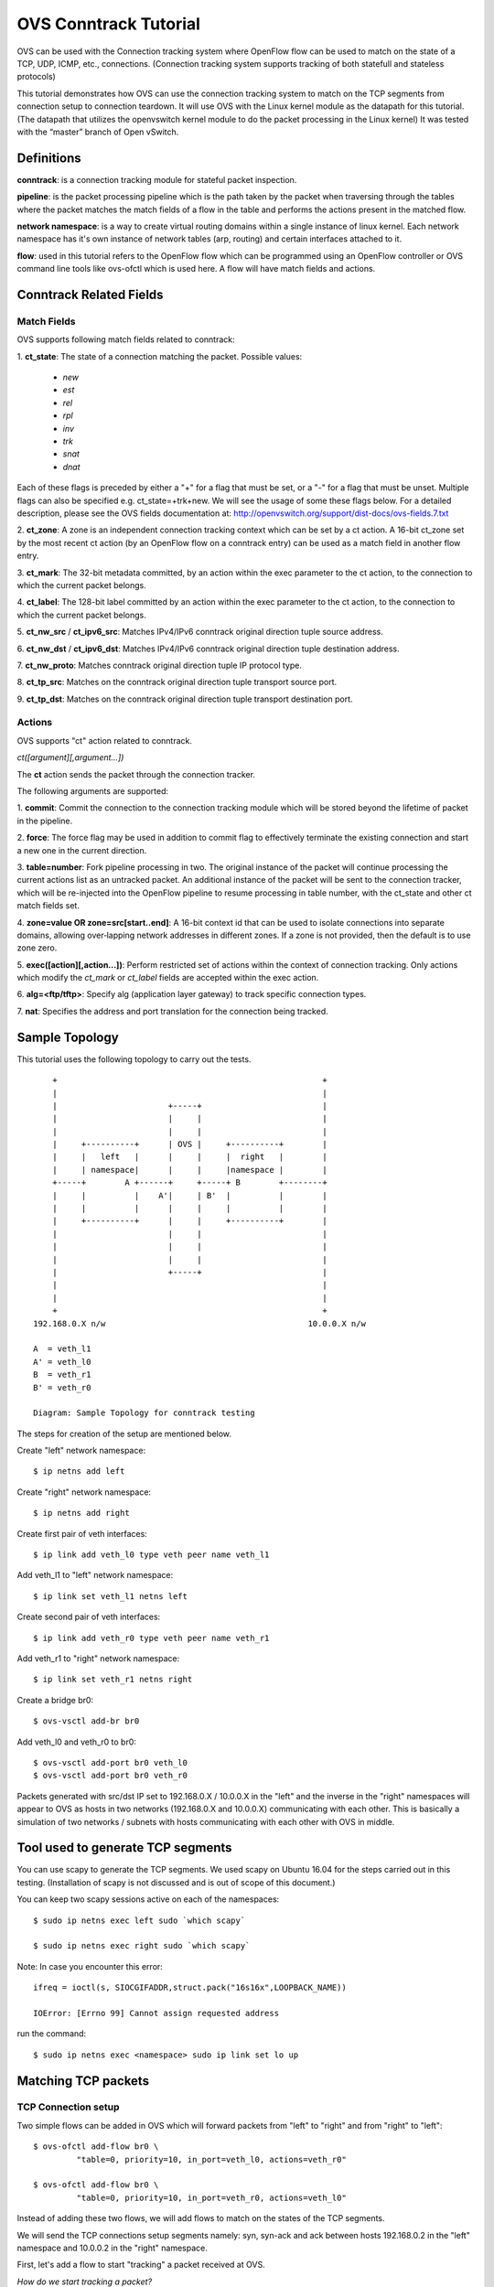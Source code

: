 ..
      Licensed under the Apache License, Version 2.0 (the "License"); you may
      not use this file except in compliance with the License. You may obtain
      a copy of the License at

          http://www.apache.org/licenses/LICENSE-2.0

      Unless required by applicable law or agreed to in writing, software
      distributed under the License is distributed on an "AS IS" BASIS, WITHOUT
      WARRANTIES OR CONDITIONS OF ANY KIND, either express or implied. See the
      License for the specific language governing permissions and limitations
      under the License.

      Convention for heading levels in Open vSwitch documentation:

      =======  Heading 0 (reserved for the title in a document)
      -------  Heading 1
      ~~~~~~~  Heading 2
      +++++++  Heading 3
      '''''''  Heading 4

      Avoid deeper levels because they do not render well.

======================
OVS Conntrack Tutorial
======================

OVS can be used with the Connection tracking system
where OpenFlow flow can be used to match on the state of a TCP, UDP, ICMP,
etc., connections. (Connection tracking system supports tracking of both
statefull and stateless protocols)

This tutorial demonstrates how OVS can use the connection tracking system
to match on the TCP segments from connection setup to connection teardown.
It will use OVS with the Linux kernel module as the datapath for this
tutorial. (The datapath that utilizes the openvswitch kernel module to do
the packet processing in the Linux kernel)
It was tested with the “master” branch of Open vSwitch.

Definitions
-----------

**conntrack**: is a connection tracking module for stateful packet
inspection.

**pipeline**: is the packet processing pipeline which is the path taken by
the packet when traversing through the tables where the packet matches the
match fields of a flow in the table and performs the actions present in
the matched flow.

**network namespace**: is a way to create virtual routing domains within
a single instance of linux kernel.  Each network namespace has it's own
instance of network tables (arp, routing) and certain interfaces attached
to it.

**flow**: used in this tutorial refers to the OpenFlow flow which can be
programmed using an OpenFlow controller or OVS command line tools like
ovs-ofctl which is used here.  A flow will have match fields and actions.

Conntrack Related Fields
------------------------

Match Fields
~~~~~~~~~~~~
OVS supports following match fields related to conntrack:

1. **ct_state**:
The state of a connection matching the packet.
Possible values:

    - *new*
    - *est*
    - *rel*
    - *rpl*
    - *inv*
    - *trk*
    - *snat*
    - *dnat*

Each of these flags is preceded by either a "+" for a flag that
must be set, or a "-" for a flag that must be unset.
Multiple flags can also be specified e.g. ct_state=+trk+new.
We will see the usage of some these flags below. For a detailed
description, please see the OVS fields documentation at:
http://openvswitch.org/support/dist-docs/ovs-fields.7.txt

2. **ct_zone**: A zone is an independent connection tracking context which can
be set by a ct action.
A 16-bit ct_zone set by the most recent ct action (by an OpenFlow
flow on a conntrack entry) can be used as a match field in
another flow entry.

3. **ct_mark**:
The 32-bit metadata committed, by an action within the exec
parameter to the ct action, to the connection to which the
current packet belongs.

4. **ct_label**:
The 128-bit label committed by an action within the exec parameter to
the ct action, to the connection to which the current packet
belongs.

5.  **ct_nw_src** /  **ct_ipv6_src**:
Matches IPv4/IPv6 conntrack original direction tuple
source address.

6.  **ct_nw_dst** / **ct_ipv6_dst**:
Matches IPv4/IPv6 conntrack original direction tuple destination address.

7. **ct_nw_proto**:
Matches conntrack original direction tuple IP protocol type.

8. **ct_tp_src**:
Matches on the conntrack original direction tuple
transport source port.

9. **ct_tp_dst**:
Matches on the conntrack original direction tuple
transport destination port.


Actions
~~~~~~~
OVS supports "ct" action related to conntrack.

*ct([argument][,argument...])*

The **ct** action sends the packet through the connection tracker.

The following arguments are supported:

1. **commit**:
Commit the connection to the connection tracking module which
will be stored beyond the lifetime of packet in the pipeline.

2. **force**:
The force flag may be used in addition to commit flag to effectively
terminate the existing connection and start a new one in the
current direction.

3. **table=number**:
Fork pipeline processing in two. The original instance of the packet
will continue processing the current actions list as an untracked packet.
An additional instance of the packet will be sent to the connection
tracker, which will be re-injected into the OpenFlow pipeline to resume
processing in table number, with the ct_state and other ct match fields set.

4. **zone=value OR
zone=src[start..end]**:
A 16-bit context id that can be used to isolate connections into separate
domains, allowing over‐lapping network addresses in different zones. If a
zone is not provided, then the default is to use zone zero.

5. **exec([action][,action...])**:
Perform restricted set of actions within the context of connection tracking.
Only actions which modify the *ct_mark* or *ct_label* fields are accepted
within the exec action.

6. **alg=<ftp/tftp>**:
Specify alg (application layer gateway) to track specific connection
types.

7. **nat**:
Specifies the address and port translation for the connection being tracked.



Sample Topology
---------------
This tutorial uses the following topology to carry out the tests.

::

         +                                                       +
         |                                                       |
         |                       +-----+                         |
         |                       |     |                         |
         |                       |     |                         |
         |     +----------+      | OVS |     +----------+        |
         |     |   left   |      |     |     |  right   |        |
         |     | namespace|      |     |     |namespace |        |
         +-----+        A +------+     +-----+ B        +--------+
         |     |          |    A'|     | B'  |          |        |
         |     |          |      |     |     |          |        |
         |     +----------+      |     |     +----------+        |
         |                       |     |                         |
         |                       |     |                         |
         |                       |     |                         |
         |                       +-----+                         |
         |                                                       |
         |                                                       |
         +                                                       +
     192.168.0.X n/w                                          10.0.0.X n/w

     A  = veth_l1
     A' = veth_l0
     B  = veth_r1
     B' = veth_r0

     Diagram: Sample Topology for conntrack testing


The steps for creation of the setup are mentioned below.

Create "left" network namespace::

  $ ip netns add left

Create "right" network namespace::

  $ ip netns add right

Create first pair of veth interfaces::

  $ ip link add veth_l0 type veth peer name veth_l1

Add veth_l1 to "left" network namespace::

  $ ip link set veth_l1 netns left

Create second pair of veth interfaces::

  $ ip link add veth_r0 type veth peer name veth_r1

Add veth_r1 to "right" network namespace::

  $ ip link set veth_r1 netns right

Create a bridge br0::

  $ ovs-vsctl add-br br0

Add veth_l0 and veth_r0 to br0::

  $ ovs-vsctl add-port br0 veth_l0
  $ ovs-vsctl add-port br0 veth_r0


Packets generated with src/dst IP set to 192.168.0.X / 10.0.0.X
in the "left" and the inverse in the "right" namespaces
will appear to OVS as hosts in two networks (192.168.0.X and 10.0.0.X)
communicating with each other.
This is basically a simulation of two networks / subnets with hosts
communicating with each other with OVS in middle.

Tool used to generate TCP segments
----------------------------------
You can use scapy to generate the TCP segments. We used scapy on Ubuntu 16.04
for the steps carried out in this testing.
(Installation of scapy is not discussed and is out of scope of this document.)

You can keep two scapy sessions active on each of the namespaces::

     $ sudo ip netns exec left sudo `which scapy`

     $ sudo ip netns exec right sudo `which scapy`

Note: In case you encounter this error::

    ifreq = ioctl(s, SIOCGIFADDR,struct.pack("16s16x",LOOPBACK_NAME))

    IOError: [Errno 99] Cannot assign requested address

run the command::

    $ sudo ip netns exec <namespace> sudo ip link set lo up


Matching TCP packets
--------------------

TCP Connection setup
~~~~~~~~~~~~~~~~~~~~
Two simple flows can be added in OVS which will forward
packets from "left" to "right" and from "right" to "left"::

     $ ovs-ofctl add-flow br0 \
              "table=0, priority=10, in_port=veth_l0, actions=veth_r0"

     $ ovs-ofctl add-flow br0 \
              "table=0, priority=10, in_port=veth_r0, actions=veth_l0"

Instead of adding these two flows, we will add flows to match on the
states of the TCP segments.

We will send the TCP connections setup segments namely:
syn, syn-ack and ack between hosts 192.168.0.2 in the "left" namespace and
10.0.0.2 in the "right" namespace.

First, let's add a flow to start "tracking" a packet received at OVS.

*How do we start tracking a packet?*

To start tracking a packet, it first needs to match a flow, which has action
as "ct".  This action sends the packet through the connection tracker.  To
identify that a packet is an "untracked" packet, the ct_state in the flow
match filed must be set to "-trk", which means it is not a tracked packet.
Once the packet is sent to the connection tracker, then only we will know about
its conntrack state.  (i.e. whether this packet represents start of a new
connection or the packet belongs to an existing connection or it is
a malformed packet and so on.)

Let's add that flow::

     (flow #1)
     $ ovs-ofctl add-flow br0 \
        "table=0, priority=50, ct_state=-trk, tcp, in_port=veth_l0, actions=ct(table=0)"

A TCP syn packet sent from "left" namespace will match flow #1
because the packet is coming to OVS from veth_l0 port and it is not being
tracked.  (as the packet just entered OVS. All packets entering OVS for the
first time are "untracked")
The flow will send the packet to the connection tracker due to the action "ct".
Also "table=0" in the "ct" action forks the pipeline processing in two.  The
original instance of packet will continue processing the current action list
as untracked packet. (Since there are no actions after this, the original
packet gets dropped.)
The forked instance of the packet will be sent to the  connection  tracker,
which will be re-injected into the OpenFlow pipeline to resume processing
in table number, with the ct_state and other ct match fields set.
In this case, the packet with the ct_state and other ct match fields comes back
to table 0.

Next, we add a flow to match on the packet coming back from conntrack::

    (flow #2)
    $ ovs-ofctl add-flow br0 \
        "table=0, priority=50, ct_state=+trk+new, tcp, in_port=veth_l0, actions=ct(commit),veth_r0"

Now that the packet is coming back from conntrack, the ct_state would have
the "trk" set.
Also, if this is the first packet of the TCP connection, the ct_state "new"
would be set. (Which is the condition here as there does not exist any TCP
connection between hosts 192.168.0.2 and 10.0.0.2)
The ct argument "commit" will commit the connection to the connection tracking
module.  The significance of this action is that the information about the
connection will now be stored beyond the lifetime of the packet in the
pipeline.

Let's send the TCP syn segment using scapy (at the "left" scapy session)
(flags=0x02 is syn)::

    $ >>> sendp(Ether()/IP(src="192.168.0.2", dst="10.0.0.2")/TCP(sport=1024, dport=2048, flags=0x02, seq=100), iface="veth_l1")

This packet will match flow #1 and flow #2.

The conntrack module will now have an entry for this connection::

    $ ovs-appctl dpctl/dump-conntrack | grep "192.168.0.2"
    tcp,orig=(src=192.168.0.2,dst=10.0.0.2,sport=1024,dport=2048),reply=(src=10.0.0.2,dst=192.168.0.2,sport=2048,dport=1024),protoinfo=(state=SYN_SENT)


Note: At this stage, if the TCP syn packet is re-transmitted, it will again
match flow #1 (since a new packet is untracked) and it will match flow #2.
The reason it will match flow #2 is that although conntrack has information
about the connection, but it is not in established state, therefore it matches
the "new" state again.

Next for the TCP syn-ack from the opposite/server direction, we need
following flows at OVS::

    (flow #3)
    $ ovs-ofctl add-flow br0 \
        "table=0, priority=50, ct_state=-trk, tcp, in_port=veth_r0, actions=ct(table=0)"
    (flow #4)
    $ ovs-ofctl add-flow br0 \
        "table=0, priority=50, ct_state=+trk+est, tcp, in_port=veth_r0, actions=veth_l0"


flow #3 matches untracked packets coming back from server (10.0.0.2) and sends
this to conntrack. (Alternatively, we could have also combined
flow #1 and flow #3 into one flow by not having the "in_port" match)

The syn-ack packet which has now gone through the conntrack has the ct_state of
"est".

Note: Conntrack puts the ct_state of the connection to "est" state when
it sees bidirectional traffic, but till it does not get the third ack from
client, it puts a short cleanup timer on the conntrack entry.

Sending TCP syn-ack segment using scapy (at the "right" scapy session)
(flags=0x12 is ack and syn)::

    $ >>> sendp(Ether()/IP(src="10.0.0.2", dst="192.168.0.2")/TCP(sport=2048, dport=1024, flags=0x12, seq=200, ack=101), iface="veth_r1")

This packet will match flow #3 and flow #4.

conntrack entry::

     $ ovs-appctl dpctl/dump-conntrack | grep "192.168.0.2"

     tcp,orig=(src=192.168.0.2,dst=10.0.0.2,sport=1024,dport=2048),reply=(src=10.0.0.2,dst=192.168.0.2,sport=2048,dport=1024),protoinfo=(state=ESTABLISHED)

The conntrack state is "ESTABLISHED" on receiving just syn and syn-ack packets,
but at this point if it does not receive the third ack (from client), the
connection gets cleared up from conntrack quickly.

Next, for a TCP ack from client direction, we can add following flows to
match on the packet::

    (flow #5)
    $ ovs-ofctl add-flow br0 \
        "table=0, priority=50, ct_state=+trk+est, tcp, in_port=veth_l0, actions=veth_r0"

Send the third TCP ack segment using scapy (at the "left" scapy session)
(flags=0x10 is ack)::

    $ >>> sendp(Ether()/IP(src="192.168.0.2", dst="10.0.0.2")/TCP(sport=1024, dport=2048, flags=0x10, seq=101, ack=201), iface="veth_l1")

This packet will match on flow #1 and flow #5.


conntrack entry::

    $ ovs-appctl dpctl/dump-conntrack | grep "192.168.0.2"

     tcp,orig=(src=192.168.0.2,dst=10.0.0.2,sport=1024,dport=2048), \
         reply=(src=10.0.0.2,dst=192.168.0.2,sport=2048,dport=1024), \
                                         protoinfo=(state=ESTABLISHED)

The conntrck state stays in "ESTABLISHED" state, but now since it has received
the ack from client, it will stay in this state for a longer time even without
receiving any data on this connection.

TCP Data
~~~~~~~~
When a data segment, carrying one byte of TCP payload, is sent from
192.168.0.2 to 10.0.0.2, the packet carrying the segment would hit flow #1
and then flow #5.

Send a TCP segment with one byte data using scapy
(at the "left" scapy session)
(flags=0x10 is ack)::

    $ >>> sendp(Ether()/IP(src="192.168.0.2", dst="10.0.0.2")/TCP(sport=1024, dport=2048, flags=0x10, seq=101, ack=201)/"X", iface="veth_l1")


Send the TCP ack for the above segment using scapy (at the
"right" scapy session)
(flags=0x10 is ack)::

    $ >>> sendp(Ether()/IP(src="10.0.0.2", dst="192.168.0.2")/TCP(sport=2048, dport=1024, flags=0X10, seq=201, ack=102), iface="veth_r1")

The acknowledgement for the data would hit flow #3 and flow #4.

TCP Connection Teardown
~~~~~~~~~~~~~~~~~~~~~~~
There are different ways to teardown TCP connection. We will teardown the
connection by sending "fin" from client, "fin-ack" from server followed
by the last "ack" by client.

All the packets from client to server would hit flow #1 and flow #5.
All the packets from server to client would hit flow #3 and flow #4.
Interesting point to note is that even when the TCP connection is going
down, all the packets (which are actually tearing down the connection) still
hits "+est" state.  A packet, for which the conntrack
entry *is* or *was* in "ESTABLISHED" state, would continue to match
"+est" ct_state in OVS.

Note: In fact, when the conntrack connection state is in "TIME_WAIT" state
(after all the TCP fins and their acks are exchanged),
a re-transmitted data packet (from 192.168.0.2 -> 10.0.0.2), still hits
flows #1 and #5.

Sending TCP fin segment using scapy (at the "left" scapy session)
(flags=0x11 is ack and fin)::

    $ >>> sendp(Ether()/IP(src="192.168.0.2", dst="10.0.0.2")/TCP(sport=1024, dport=2048, flags=0x11, seq=102, ack=201), iface="veth_l1")

This packet hits flow #1 and flow #5.

conntrack entry::

    $ sudo ovs-appctl dpctl/dump-conntrack | grep "192.168.0.2"

      tcp,orig=(src=192.168.0.2,dst=10.0.0.2,sport=1024,dport=2048),reply=(src=10.0.0.2,dst=192.168.0.2,sport=2048,dport=1024),protoinfo=(state=FIN_WAIT_1)


Sending TCP fin-ack segment using scapy (at the "right" scapy session)
(flags=0x11 is ack and fin)::

    $ >>> sendp(Ether()/IP(src="10.0.0.2", dst="192.168.0.2")/TCP(sport=2048, dport=1024, flags=0X11, seq=201, ack=103), iface="veth_r1")

This packet hits flow #3 and flow #4.

conntrack entry::

    $ sudo ovs-appctl dpctl/dump-conntrack | grep "192.168.0.2"

      tcp,orig=(src=192.168.0.2,dst=10.0.0.2,sport=1024,dport=2048),reply=(src=10.0.0.2,dst=192.168.0.2,sport=2048,dport=1024),protoinfo=(state=LAST_ACK)


Sending TCP ack segment using scapy (at the "left" scapy session)
(flags=0x10 is ack)::

    $ >>> sendp(Ether()/IP(src="192.168.0.2", dst="10.0.0.2")/TCP(sport=1024, dport=2048, flags=0x10, seq=103, ack=202), iface="veth_l1")

This packet hits flow #1 and flow #5.

conntrack entry::

    $ sudo ovs-appctl dpctl/dump-conntrack | grep "192.168.0.2"

      tcp,orig=(src=192.168.0.2,dst=10.0.0.2,sport=1024,dport=2048),reply=(src=10.0.0.2,dst=192.168.0.2,sport=2048,dport=1024),protoinfo=(state=TIME_WAIT)


Summary
-------

Following table summarizes the TCP segments exhanged against the flow
match fields

  +-------------------------------------------------------+-------------------+
  |                     TCP Segment                       |ct_state(flow#)    |
  +=======================================================+===================+
  |                     **Connection Setup**              |                   |
  +-------------------------------------------------------+-------------------+
  |192.168.0.2 → 10.0.0.2 [SYN] Seq=0                     | -trk(#1) then     |
  |                                                       | +trk+new(#2)      |
  +-------------------------------------------------------+-------------------+
  |10.0.0.2 → 192.168.0.2 [SYN, ACK] Seq=0 Ack=1          | -trk(#3) then     |
  |                                                       | +trk+est(#4)      |
  +-------------------------------------------------------+-------------------+
  |192.168.0.2 → 10.0.0.2 [ACK] Seq=1 Ack=1               | -trk(#1) then     |
  |                                                       | +trk+est(#5)      |
  +-------------------------------------------------------+-------------------+
  |                     **Data Transfer**                 |                   |
  +-------------------------------------------------------+-------------------+
  |192.168.0.2 → 10.0.0.2 [ACK] Seq=1 Ack=1               | -trk(#1) then     |
  |                                                       | +trk+est(#5)      |
  +-------------------------------------------------------+-------------------+
  |10.0.0.2 → 192.168.0.2 [ACK] Seq=1 Ack=2               | -trk(#3) then     |
  |                                                       | +trk+est(#4)      |
  +-------------------------------------------------------+-------------------+
  |                     **Connection Teardown**           |                   |
  +-------------------------------------------------------+-------------------+
  |192.168.0.2 → 10.0.0.2 [FIN, ACK] Seq=2 Ack=1          | -trk(#1) then     |
  |                                                       | +trk+est(#5)      |
  +-------------------------------------------------------+-------------------+
  |10.0.0.2 → 192.168.0.2 [FIN, ACK] Seq=1 Ack=3          | -trk(#3) then     |
  |                                                       | +trk+est(#4)      |
  +-------------------------------------------------------+-------------------+
  |192.168.0.2 → 10.0.0.2 [ACK] Seq=3 Ack=2               | -trk(#1) then     |
  |                                                       | +trk+est(#5)      |
  +-------------------------------------------------------+-------------------+

Note: Relative sequence number and acknowledgement numbers are shown as
captured from tshark.

Flows
~~~~~
::

     (flow #1)
     $ ovs-ofctl add-flow br0 \
        "table=0, priority=50, ct_state=-trk, tcp, in_port=veth_l0, actions=ct(table=0)"

    (flow #2)
    $ ovs-ofctl add-flow br0 \
        "table=0, priority=50, ct_state=+trk+new, tcp, in_port=veth_l0, actions=ct(commit),veth_r0"

    (flow #3)
    $ ovs-ofctl add-flow br0 \
        "table=0, priority=50, ct_state=-trk, tcp, in_port=veth_r0, actions=ct(table=0)"

    (flow #4)
    $ ovs-ofctl add-flow br0 \
        "table=0, priority=50, ct_state=+trk+est, tcp, in_port=veth_r0, actions=veth_l0"

    (flow #5)
    $ ovs-ofctl add-flow br0 \
        "table=0, priority=50, ct_state=+trk+est, tcp, in_port=veth_l0, actions=veth_r0"
